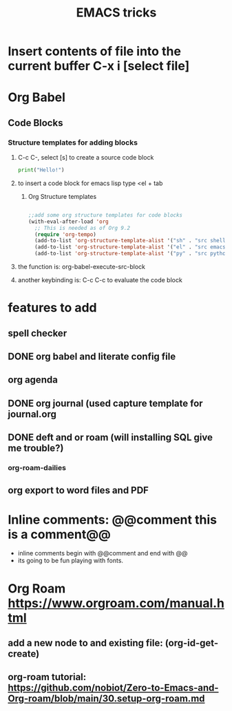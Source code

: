 :PROPERTIES:
:ID:       c08dd81c-9657-4236-a185-efd8b0302b6a
:END:

#+title: EMACS tricks
* Insert contents of file into the current buffer C-x i [select file]
* Org Babel
** Code Blocks
*** Structure templates for adding blocks
**** C-c C-,  select [s] to create a source code block
#+begin_src python :results output
print("Hello!")
#+end_src
#+RESULTS:
: Hello!
**** to insert a code block for emacs lisp type <el + tab

***** Org Structure templates
#+begin_src emacs-lisp

;;add some org structure templates for code blocks
(with-eval-after-load 'org
  ;; This is needed as of Org 9.2
  (require 'org-tempo)
  (add-to-list 'org-structure-template-alist '("sh" . "src shell"))
  (add-to-list 'org-structure-template-alist '("el" . "src emacs-lisp"))
  (add-to-list 'org-structure-template-alist '("py" . "src python")))
#+end_src
**** the function is: org-babel-execute-src-block
**** another keybinding is: C-c C-c to evaluate the code block
* features to add
** spell checker
** DONE org babel and literate config file
** org agenda
** DONE org journal (used capture template for journal.org
** DONE deft and or roam (will installing SQL give me trouble?)
CLOSED: [2022-05-05 Thu 12:22]
*** org-roam-dailies
** org export to word files and PDF
* Inline comments: @@comment this is a comment@@
- inline comments begin with @@comment and end with @@
- its going to be fun playing @@comment: probably too muh fun because I can't make decisions@@ with fonts.
* Org Roam https://www.orgroam.com/manual.html
** add a new node to and existing file: (org-id-get-create)
** org-roam tutorial: https://github.com/nobiot/Zero-to-Emacs-and-Org-roam/blob/main/30.setup-org-roam.md
